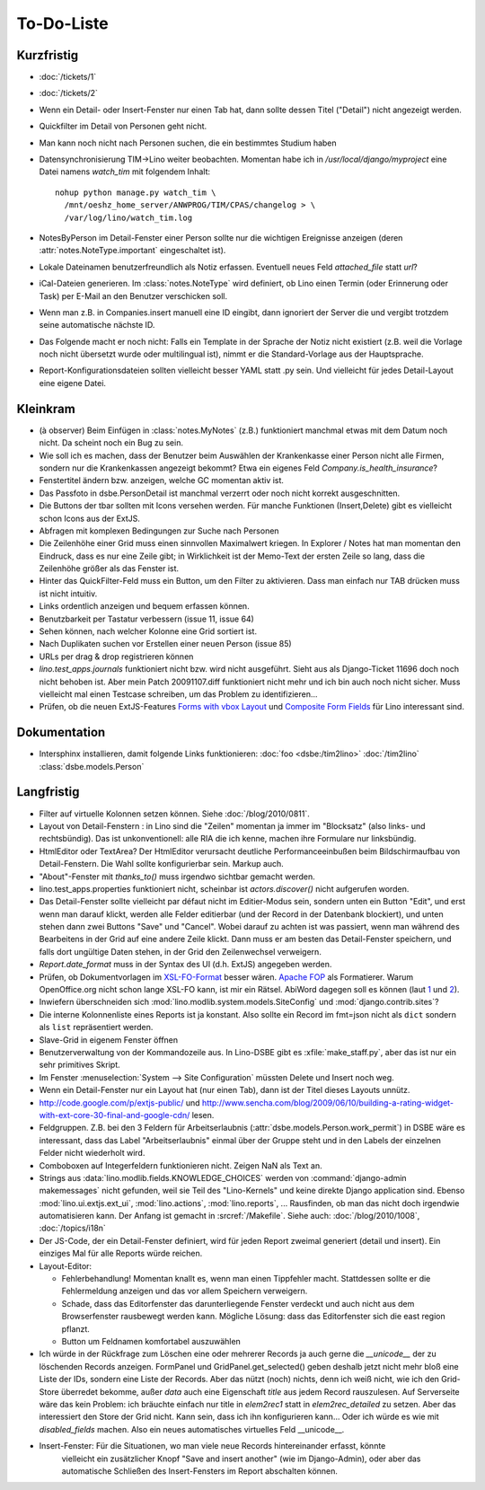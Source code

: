 To-Do-Liste
===========

Kurzfristig
-----------

- :doc:`/tickets/1`
- :doc:`/tickets/2`

- Wenn ein Detail- oder Insert-Fenster nur einen Tab hat, dann sollte dessen Titel ("Detail") nicht angezeigt werden.

- Quickfilter im Detail von Personen geht nicht.

- Man kann noch nicht nach Personen suchen, die ein bestimmtes Studium haben
  
- Datensynchronisierung TIM->Lino weiter beobachten. Momentan habe ich in `/usr/local/django/myproject` eine Datei namens `watch_tim` mit folgendem Inhalt::

    nohup python manage.py watch_tim \  
      /mnt/oeshz_home_server/ANWPROG/TIM/CPAS/changelog > \
      /var/log/lino/watch_tim.log

- NotesByPerson im Detail-Fenster einer Person sollte nur die wichtigen Ereignisse anzeigen (deren :attr:`notes.NoteType.important` eingeschaltet ist).

- Lokale Dateinamen benutzerfreundlich als Notiz erfassen. Eventuell neues Feld `attached_file` statt `url`? 

- iCal-Dateien generieren. 
  Im :class:`notes.NoteType` wird definiert, ob Lino einen Termin (oder Erinnerung oder Task) 
  per E-Mail an den Benutzer verschicken soll.

- Wenn man z.B. in Companies.insert manuell eine ID eingibt, 
  dann ignoriert der Server die und vergibt trotzdem seine automatische nächste ID.

- Das Folgende macht er noch nicht:
  Falls ein Template in der Sprache der Notiz nicht existiert 
  (z.B. weil die Vorlage noch nicht übersetzt wurde oder multilingual ist), 
  nimmt er die Standard-Vorlage aus der Hauptsprache.

- Report-Konfigurationsdateien sollten vielleicht besser YAML statt .py sein.
  Und vielleicht für jedes Detail-Layout eine eigene Datei.

Kleinkram
---------

- (à observer) Beim Einfügen in :class:`notes.MyNotes` (z.B.) funktioniert manchmal etwas mit dem Datum noch nicht. Da scheint noch ein Bug zu sein.
  
- Wie soll ich es machen, dass der Benutzer beim Auswählen der Krankenkasse einer Person nicht alle Firmen, sondern nur die Krankenkassen angezeigt bekommt? Etwa ein eigenes Feld `Company.is_health_insurance`?

- Fenstertitel ändern bzw. anzeigen, welche GC momentan aktiv ist.

- Das Passfoto in dsbe.PersonDetail ist manchmal verzerrt oder noch nicht korrekt ausgeschnitten.

- Die Buttons der tbar sollten mit Icons versehen werden. Für manche Funktionen (Insert,Delete) gibt es vielleicht schon Icons aus der ExtJS.

- Abfragen mit komplexen Bedingungen zur Suche nach Personen

- Die Zeilenhöhe einer Grid muss einen sinnvollen Maximalwert kriegen. In Explorer / Notes hat man momentan den Eindruck, dass es nur eine Zeile gibt; in Wirklichkeit ist der Memo-Text der ersten Zeile so lang, dass die Zeilenhöhe größer als das Fenster ist.

- Hinter das QuickFilter-Feld muss ein Button, um den Filter zu aktivieren. Dass man einfach nur TAB drücken muss ist nicht intuitiv.

- Links ordentlich anzeigen und bequem erfassen können.

- Benutzbarkeit per Tastatur verbessern (issue 11, issue 64) 

- Sehen können, nach welcher Kolonne eine Grid sortiert ist.

- Nach Duplikaten suchen vor Erstellen einer neuen Person (issue 85)

- URLs per drag & drop registrieren können

- `lino.test_apps.journals` funktioniert nicht bzw. wird nicht ausgeführt. Sieht aus als Django-Ticket 11696 doch noch nicht behoben ist. Aber mein Patch 20091107.diff funktioniert nicht mehr und ich bin auch noch nicht sicher. Muss vielleicht mal einen Testcase schreiben, um das Problem zu identifizieren...

- Prüfen, ob die neuen ExtJS-Features `Forms with vbox Layout <http://dev.sencha.com/deploy/dev/examples/form/vbox-form.html>`_ und
  `Composite Form Fields <http://dev.sencha.com/deploy/dev/examples/form/composite-field.html>`_ für Lino interessant sind.

Dokumentation
-------------

- Intersphinx installieren, damit folgende Links funktionieren: 
  :doc:`foo <dsbe:/tim2lino>`
  :doc:`/tim2lino`
  :class:`dsbe.models.Person`


Langfristig
-----------

- Filter auf virtuelle Kolonnen setzen können. Siehe :doc:`/blog/2010/0811`.

- Layout von Detail-Fenstern : in Lino sind die "Zeilen" momentan ja immer im "Blocksatz" (also links- und rechtsbündig). Das ist unkonventionell: alle RIA die ich kenne, machen ihre Formulare nur linksbündig.

- HtmlEditor oder TextArea? Der HtmlEditor verursacht deutliche Performanceeinbußen beim Bildschirmaufbau von Detail-Fenstern. Die Wahl sollte konfigurierbar sein. Markup auch.

- "About"-Fenster mit `thanks_to()` muss irgendwo sichtbar gemacht werden.

- lino.test_apps.properties funktioniert nicht, scheinbar ist `actors.discover()` nicht aufgerufen worden.

- Das Detail-Fenster sollte vielleicht par défaut nicht im Editier-Modus sein, sondern unten ein Button "Edit", und erst wenn man darauf klickt, werden alle Felder editierbar (und der Record in der Datenbank blockiert), und unten stehen dann zwei Buttons "Save" und "Cancel". Wobei darauf zu achten ist was passiert, wenn man während des Bearbeitens in der Grid auf eine andere Zeile klickt. Dann muss er am besten das Detail-Fenster speichern, und falls dort ungültige Daten stehen, in der Grid den Zeilenwechsel verweigern.

- `Report.date_format` muss in der Syntax des UI (d.h. ExtJS) angegeben werden. 

- Prüfen, ob Dokumentvorlagen im `XSL-FO-Format <http://de.wikipedia.org/wiki/XSL-FO>`__ besser wären. `Apache FOP <http://xmlgraphics.apache.org/fop/>`__ als Formatierer. Warum OpenOffice.org nicht schon lange XSL-FO kann, ist mir ein Rätsel. AbiWord dagegen soll es können (laut `1 <http://www.ibm.com/developerworks/xml/library/x-xslfo/>`__ und `2 <http://searjeant.blogspot.com/2008/09/generating-pdf-from-xml-with-xsl-fo.html>`__).

- Inwiefern überschneiden sich :mod:`lino.modlib.system.models.SiteConfig` und :mod:`django.contrib.sites`? 

- Die interne Kolonnenliste eines Reports ist ja konstant. Also sollte ein Record im fmt=json nicht als ``dict`` sondern als ``list`` repräsentiert werden.

- Slave-Grid in eigenem Fenster öffnen

- Benutzerverwaltung von der Kommandozeile aus. 
  In Lino-DSBE gibt es :xfile:`make_staff.py`, aber das ist nur ein sehr primitives Skript.
  
- Im Fenster :menuselection:`System --> Site Configuration` müssten Delete und Insert noch weg. 

- Wenn ein Detail-Fenster nur ein Layout hat (nur einen Tab), dann ist der Titel dieses Layouts unnütz.

- http://code.google.com/p/extjs-public/
  und
  http://www.sencha.com/blog/2009/06/10/building-a-rating-widget-with-ext-core-30-final-and-google-cdn/
  lesen.  
  
- Feldgruppen. Z.B. bei den 3 Feldern für Arbeitserlaubnis (:attr:`dsbe.models.Person.work_permit`) in DSBE wäre es interessant, 
  dass das Label "Arbeitserlaubnis" einmal über der Gruppe steht und in den Labels der einzelnen Felder nicht wiederholt wird.

- Comboboxen auf Integerfeldern funktionieren nicht. Zeigen NaN als Text an.

- Strings aus :data:`lino.modlib.fields.KNOWLEDGE_CHOICES` werden von :command:`django-admin makemessages` nicht gefunden, 
  weil sie Teil des "Lino-Kernels" und keine direkte Django application sind.
  Ebenso :mod:`lino.ui.extjs.ext_ui`, :mod:`lino.actions`, :mod:`lino.reports`, ...
  Rausfinden, ob man das nicht doch irgendwie automatisieren kann.
  Der Anfang ist gemacht in :srcref:`/Makefile`.
  Siehe auch: 
  :doc:`/blog/2010/1008`, 
  :doc:`/topics/i18n`
  
- Der JS-Code, der ein Detail-Fenster definiert, wird für jeden Report zweimal generiert (detail und insert).
  Ein einziges Mal für alle Reports würde reichen.
  
- Layout-Editor: 

  - Fehlerbehandlung! Momentan knallt es, wenn man einen Tippfehler macht. 
    Stattdessen sollte er die Fehlermeldung anzeigen und das vor allem Speichern verweigern.
  - Schade, dass das Editorfenster das darunterliegende Fenster verdeckt und auch nicht aus dem Browserfenster rausbewegt werden kann. Mögliche Lösung: dass das Editorfenster sich die east region pflanzt. 
  - Button um Feldnamen komfortabel auszuwählen


- Ich würde in der Rückfrage zum Löschen eine oder mehrerer Records ja auch 
  gerne die `__unicode__` der zu löschenden Records anzeigen.
  FormPanel und GridPanel.get_selected() geben deshalb jetzt nicht mehr bloß eine Liste der IDs, sondern eine Liste der Records.
  Aber das nützt (noch) nichts, denn ich weiß nicht, wie ich den Grid-Store überredet bekomme, außer `data` 
  auch eine Eigenschaft `title` aus jedem Record rauszulesen. 
  Auf Serverseite wäre das kein Problem: ich bräuchte einfach nur title in `elem2rec1` statt in `elem2rec_detailed` zu setzen.
  Aber das interessiert den Store der Grid nicht. Kann sein, dass ich ihn konfigurieren kann...
  Oder ich würde es wie mit `disabled_fields` machen. Also ein neues automatisches virtuelles Feld __unicode__.
  
- Insert-Fenster: Für die Situationen, wo man viele neue Records hintereinander erfasst, könnte
    vielleicht ein zusätzlicher Knopf "Save and insert another" (wie im Django-Admin), 
    oder aber das automatische Schließen des Insert-Fensters im Report abschalten können.

